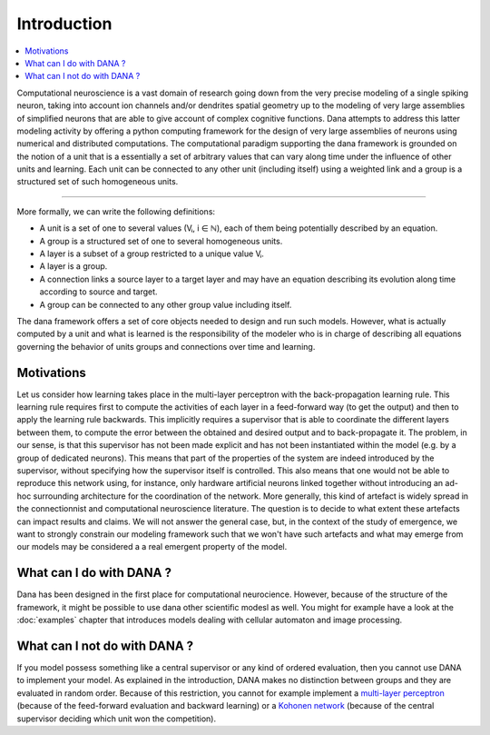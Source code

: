 ===============================================================================
Introduction                                                                   
===============================================================================
.. contents::
   :local:
   :depth: 1

Computational neuroscience is a vast domain of research going down from the
very precise modeling of a single spiking neuron, taking into account ion
channels and/or dendrites spatial geometry up to the modeling of very large
assemblies of simplified neurons that are able to give account of complex
cognitive functions. Dana attempts to address this latter modeling activity by
offering a python computing framework for the design of very large assemblies
of neurons using numerical and distributed computations. The computational
paradigm supporting the dana framework is grounded on the notion of a unit that
is a essentially a set of arbitrary values that can vary along time under the
influence of other units and learning. Each unit can be connected to any other
unit (including itself) using a weighted link and a group is a structured set
of such homogeneous units.

.. image:: _static/group.png
   :alt:   Dana basic concepts

----

More formally, we can write the following definitions:

* A unit is a set of one to several values (Vᵢ, i ∈ ℕ), each of them being
  potentially described by an equation.
* A group is a structured set of one to several homogeneous units.
* A layer is a subset of a group restricted to a unique value Vᵢ.
* A layer is a group.
* A connection links a source layer to a target layer and may have an equation
  describing its evolution along time according to source and target.
* A group can be connected to any other group value including itself.

The dana framework offers a set of core objects needed to design and run such
models. However, what is actually computed by a unit and what is learned is the
responsibility of the modeler who is in charge of describing all equations
governing the behavior of units groups and connections over time and learning.


Motivations                                                                    
-------------------------------------------------------------------------------

Let us consider how learning takes place in the multi-layer perceptron with the
back-propagation learning rule. This learning rule requires first to compute
the activities of each layer in a feed-forward way (to get the output) and then
to apply the learning rule backwards. This implicitly requires a supervisor
that is able to coordinate the different layers between them, to compute the
error between the obtained and desired output and to back-propagate it. The
problem, in our sense, is that this supervisor has not been made explicit and
has not been instantiated within the model (e.g. by a group of dedicated
neurons). This means that part of the properties of the system are indeed
introduced by the supervisor, without specifying how the supervisor itself is
controlled. This also means that one would not be able to reproduce this
network using, for instance, only hardware artificial neurons linked together
without introducing an ad-hoc surrounding architecture for the coordination of
the network. More generally, this kind of artefact is widely spread in the
connectionnist and computational neuroscience literature. The question is to
decide to what extent these artefacts can impact results and claims. We will
not answer the general case, but, in the context of the study of emergence, we
want to strongly constrain our modeling framework such that we won't have such
artefacts and what may emerge from our models may be considered a a real
emergent property of the model.


What can I do with DANA ?                                                      
-------------------------------------------------------------------------------

Dana has been designed in the first place for computational
neurocience. However, because of the structure of the framework, it might be
possible to use dana other scientific modesl as well. You might for example
have a look at the :doc:`examples` chapter that introduces models dealing with
cellular automaton and image processing.



What can I not do with DANA ?                                                  
-------------------------------------------------------------------------------
If you model possess something like a central supervisor or any kind of ordered
evaluation, then you  cannot use DANA to implement your  model. As explained in
the  introduction,  DANA makes  no  distinction  between  groups and  they  are
evaluated in random order. Because  of this restriction, you cannot for example
implement a `multi-layer perceptron <http://en.wikipedia.org/wiki/Perceptron>`_
(because of  the feed-forward evaluation  and backward learning) or  a `Kohonen
network   <http://en.wikipedia.org/wiki/Kohonen>`_  (because  of   the  central
supervisor deciding which unit won the competition).
